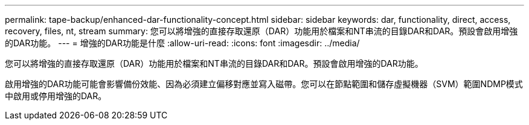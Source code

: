 ---
permalink: tape-backup/enhanced-dar-functionality-concept.html 
sidebar: sidebar 
keywords: dar, functionality, direct, access, recovery, files, nt, stream 
summary: 您可以將增強的直接存取還原（DAR）功能用於檔案和NT串流的目錄DAR和DAR。預設會啟用增強的DAR功能。 
---
= 增強的DAR功能是什麼
:allow-uri-read: 
:icons: font
:imagesdir: ../media/


[role="lead"]
您可以將增強的直接存取還原（DAR）功能用於檔案和NT串流的目錄DAR和DAR。預設會啟用增強的DAR功能。

啟用增強的DAR功能可能會影響備份效能、因為必須建立偏移對應並寫入磁帶。您可以在節點範圍和儲存虛擬機器（SVM）範圍NDMP模式中啟用或停用增強的DAR。

